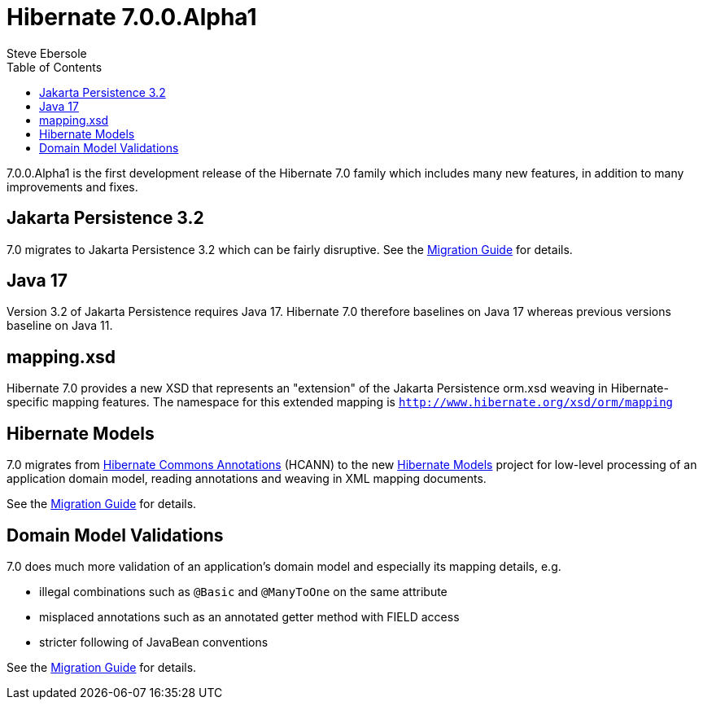 = Hibernate 7.0.0.Alpha1
Steve Ebersole
:toc:
:toclevels: 2
:awestruct-tags: ["Hibernate ORM", "Releases"]
:awestruct-layout: blog-post

:family: 7.0

:docs-url: https://docs.jboss.org/hibernate/orm/{family}
:javadocs-url: {docs-url}/javadocs
:migration-guide-url: {docs-url}/migration-guide/migration-guide.html
:intro-guide-url: {docs-url}/introduction/html_single/Hibernate_Introduction.html
:user-guide-url: {docs-url}/userguide/html_single/Hibernate_User_Guide.html
:ql-guide-url: {docs-url}/querylanguage/html_single/Hibernate_Query_Language.html

7.0.0.Alpha1 is the first development release of the Hibernate 7.0 family which includes many new features, in addition to many improvements and fixes.


[[jpa-32]]
== Jakarta Persistence 3.2

7.0 migrates to Jakarta Persistence 3.2 which can be fairly disruptive.  See the link:{migration-guide-url}#jpa-32[Migration Guide] for details.


[[java-17]]
== Java 17

Version 3.2 of Jakarta Persistence requires Java 17.  Hibernate 7.0 therefore baselines on Java 17 whereas previous versions baseline on Java 11.


[[mapping-xml]]
== mapping.xsd

Hibernate 7.0 provides a new XSD that represents an "extension" of the Jakarta Persistence orm.xsd weaving in Hibernate-specific mapping features.  The namespace for this extended mapping is `http://www.hibernate.org/xsd/orm/mapping`


[[hibernate-models]]
== Hibernate Models

7.0 migrates from https://github.com/hibernate/hibernate-commons-annotations/[Hibernate Commons Annotations] (HCANN) to the new https://github.com/hibernate/hibernate-models[Hibernate Models] project for low-level processing of an application domain model, reading annotations and weaving in XML mapping documents.

See the link:{migration-guide-url}#hibernate-models[Migration Guide] for details.


[[model-validations]]
== Domain Model Validations

7.0 does much more validation of an application's domain model and especially its mapping details, e.g.

* illegal combinations such as `@Basic` and `@ManyToOne` on the same attribute
* misplaced annotations such as an annotated getter method with FIELD access
* stricter following of JavaBean conventions

See the link:{migration-guide-url}#annotation-validation[Migration Guide] for details.

